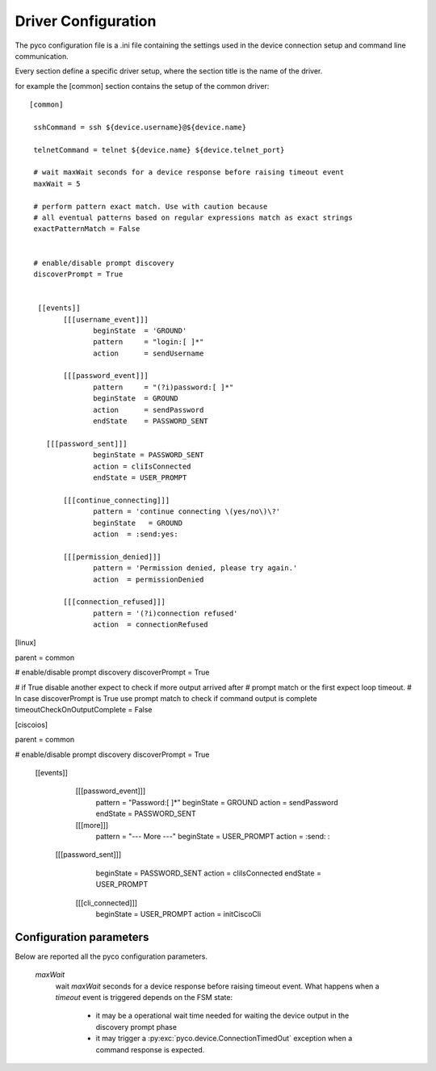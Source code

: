 .. _driver-configuration:

Driver Configuration
====================

The pyco configuration file is a .ini file containing the settings used in the device connection setup and command line communication.

Every section define a specific driver setup, where the section title is the name of the driver.

for example the [common] section contains the setup of the common driver::

 [common]

  sshCommand = ssh ${device.username}@${device.name}

  telnetCommand = telnet ${device.name} ${device.telnet_port}

  # wait maxWait seconds for a device response before raising timeout event
  maxWait = 5

  # perform pattern exact match. Use with caution because
  # all eventual patterns based on regular expressions match as exact strings
  exactPatternMatch = False


  # enable/disable prompt discovery
  discoverPrompt = True

 
   [[events]]
 	 [[[username_event]]]
 		beginState  = 'GROUND'
  		pattern     = "login:[ ]*"
		action      = sendUsername
	
	 [[[password_event]]]
		pattern     = "(?i)password:[ ]*"
		beginState  = GROUND
		action      = sendPassword
		endState    = PASSWORD_SENT

     [[[password_sent]]]
		beginState = PASSWORD_SENT
		action = cliIsConnected
		endState = USER_PROMPT
		
	 [[[continue_connecting]]]
		pattern = 'continue connecting \(yes/no\)\?'
		beginState   = GROUND
		action  = :send:yes:

	 [[[permission_denied]]]
		pattern = 'Permission denied, please try again.'
		action  = permissionDenied

	 [[[connection_refused]]]
		pattern = '(?i)connection refused'
		action  = connectionRefused

		

[linux]

parent = common

# enable/disable prompt discovery
discoverPrompt = True

# if True disable another expect to check if more output arrived after 
# prompt match or the first expect loop timeout.
# In case discoverPrompt is True use prompt match to check if command output is complete
timeoutCheckOnOutputComplete = False


[ciscoios]
	
parent = common	
	
# enable/disable prompt discovery
discoverPrompt = True

  [[events]]
  
	[[[password_event]]]
		pattern     = "Password:[ ]*"
		beginState       = GROUND
		action      = sendPassword
		endState   = PASSWORD_SENT

	[[[more]]]
		pattern     = "--- More ---"
		beginState       = USER_PROMPT
		action      = :send: :

    [[[password_sent]]]
		beginState = PASSWORD_SENT
		action = cliIsConnected
		endState = USER_PROMPT
		
	[[[cli_connected]]]
		beginState = USER_PROMPT	
		action = initCiscoCli
		

Configuration parameters
------------------------

Below are reported all the pyco configuration parameters.

  *maxWait*
	wait *maxWait* seconds for a device response before raising timeout event.
	What happens when a *timeout* event is triggered depends on the FSM state:
	 * it may be a operational wait time needed for waiting the device output in the discovery prompt phase
	 * it may trigger a :py:exc:`pyco.device.ConnectionTimedOut` exception when a command response is expected. 



		

